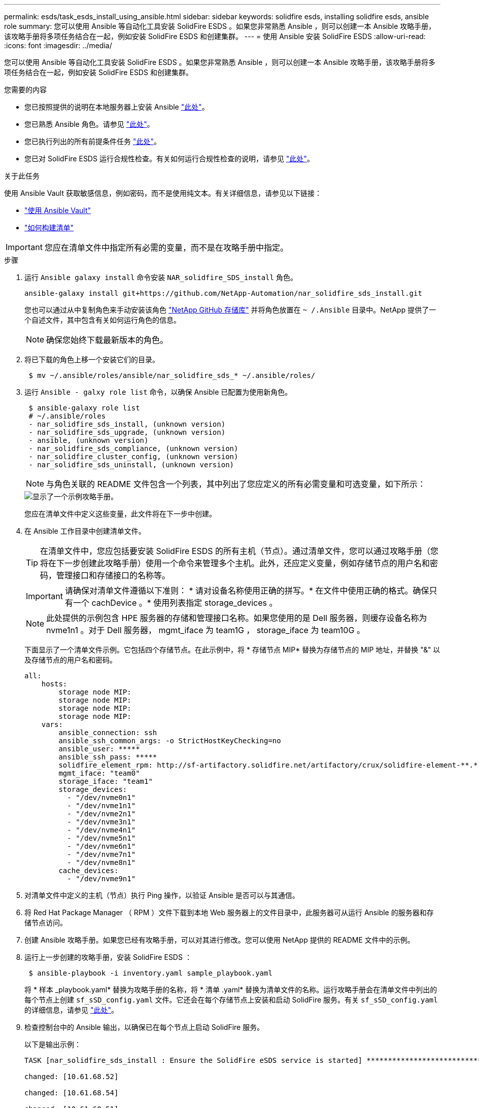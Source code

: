 ---
permalink: esds/task_esds_install_using_ansible.html 
sidebar: sidebar 
keywords: solidfire esds, installing solidfire esds, ansible role 
summary: 您可以使用 Ansible 等自动化工具安装 SolidFire ESDS 。如果您非常熟悉 Ansible ，则可以创建一本 Ansible 攻略手册，该攻略手册将多项任务结合在一起，例如安装 SolidFire ESDS 和创建集群。 
---
= 使用 Ansible 安装 SolidFire ESDS
:allow-uri-read: 
:icons: font
:imagesdir: ../media/


[role="lead"]
您可以使用 Ansible 等自动化工具安装 SolidFire ESDS 。如果您非常熟悉 Ansible ，则可以创建一本 Ansible 攻略手册，该攻略手册将多项任务结合在一起，例如安装 SolidFire ESDS 和创建集群。

.您需要的内容
* 您已按照提供的说明在本地服务器上安装 Ansible https://docs.ansible.com/ansible/latest/installation_guide/intro_installation.html#installation-guide["此处"^]。
* 您已熟悉 Ansible 角色。请参见 https://docs.ansible.com/ansible/latest/user_guide/playbooks_reuse_roles.html["此处"^]。
* 您已执行列出的所有前提条件任务 link:concept_esds_prerequisite_tasks.html["此处"^]。
* 您已对 SolidFire ESDS 运行合规性检查。有关如何运行合规性检查的说明，请参见 link:concept_esds_prerequisite_tasks.html["此处"^]。


.关于此任务
使用 Ansible Vault 获取敏感信息，例如密码，而不是使用纯文本。有关详细信息，请参见以下链接：

* https://docs.ansible.com/ansible/latest/user_guide/playbooks_vault.html["使用 Ansible Vault"^]
* https://docs.ansible.com/ansible/latest/user_guide/intro_inventory.html["如何构建清单"^]



IMPORTANT: 您应在清单文件中指定所有必需的变量，而不是在攻略手册中指定。

.步骤
. 运行 `Ansible galaxy install` 命令安装 `NAR_solidfire_SDS_install` 角色。
+
[listing]
----
ansible-galaxy install git+https://github.com/NetApp-Automation/nar_solidfire_sds_install.git
----
+
您也可以通过从中复制角色来手动安装该角色 https://github.com/NetApp-Automation["NetApp GitHub 存储库"^] 并将角色放置在 `~ /.Ansible` 目录中。NetApp 提供了一个自述文件，其中包含有关如何运行角色的信息。

+

NOTE: 确保您始终下载最新版本的角色。

. 将已下载的角色上移一个安装它们的目录。
+
[listing]
----
 $ mv ~/.ansible/roles/ansible/nar_solidfire_sds_* ~/.ansible/roles/
----
. 运行 `Ansible - galxy role list` 命令，以确保 Ansible 已配置为使用新角色。
+
[listing]
----
 $ ansible-galaxy role list
 # ~/.ansible/roles
 - nar_solidfire_sds_install, (unknown version)
 - nar_solidfire_sds_upgrade, (unknown version)
 - ansible, (unknown version)
 - nar_solidfire_sds_compliance, (unknown version)
 - nar_solidfire_cluster_config, (unknown version)
 - nar_solidfire_sds_uninstall, (unknown version)
----
+

NOTE: 与角色关联的 README 文件包含一个列表，其中列出了您应定义的所有必需变量和可选变量，如下所示：

+
image::../media/esds_sample_playbook.png[显示了一个示例攻略手册。]

+
您应在清单文件中定义这些变量，此文件将在下一步中创建。

. 在 Ansible 工作目录中创建清单文件。
+

TIP: 在清单文件中，您应包括要安装 SolidFire ESDS 的所有主机（节点）。通过清单文件，您可以通过攻略手册（您将在下一步创建此攻略手册）使用一个命令来管理多个主机。此外，还应定义变量，例如存储节点的用户名和密码，管理接口和存储接口的名称等。

+
[IMPORTANT]
====
请确保对清单文件遵循以下准则： * 请对设备名称使用正确的拼写。* 在文件中使用正确的格式。确保只有一个 cachDevice 。* 使用列表指定 storage_devices 。

====
+

NOTE: 此处提供的示例包含 HPE 服务器的存储和管理接口名称。如果您使用的是 Dell 服务器，则缓存设备名称为 nvme1n1 。对于 Dell 服务器， mgmt_iface 为 team1G ， storage_iface 为 team10G 。

+
下面显示了一个清单文件示例。它包括四个存储节点。在此示例中，将 * 存储节点 MIP* 替换为存储节点的 MIP 地址，并替换 "&" 以及存储节点的用户名和密码。

+
[listing]
----
all:
    hosts:
        storage node MIP:
        storage node MIP:
        storage node MIP:
        storage node MIP:
    vars:
        ansible_connection: ssh
        ansible_ssh_common_args: -o StrictHostKeyChecking=no
        ansible_user: *****
        ansible_ssh_pass: *****
        solidfire_element_rpm: http://sf-artifactory.solidfire.net/artifactory/crux/solidfire-element-**.*.*.***-*.***.x86_64.rpm
        mgmt_iface: "team0"
        storage_iface: "team1"
        storage_devices:
          - "/dev/nvme0n1"
          - "/dev/nvme1n1"
          - "/dev/nvme2n1"
          - "/dev/nvme3n1"
          - "/dev/nvme4n1"
          - "/dev/nvme5n1"
          - "/dev/nvme6n1"
          - "/dev/nvme7n1"
          - "/dev/nvme8n1"
        cache_devices:
          - "/dev/nvme9n1"
----
. 对清单文件中定义的主机（节点）执行 Ping 操作，以验证 Ansible 是否可以与其通信。
. 将 Red Hat Package Manager （ RPM ）文件下载到本地 Web 服务器上的文件目录中，此服务器可从运行 Ansible 的服务器和存储节点访问。
. 创建 Ansible 攻略手册。如果您已经有攻略手册，可以对其进行修改。您可以使用 NetApp 提供的 README 文件中的示例。
. 运行上一步创建的攻略手册，安装 SolidFire ESDS ：
+
[listing]
----
 $ ansible-playbook -i inventory.yaml sample_playbook.yaml
----
+
将 * 样本 _playbook.yaml* 替换为攻略手册的名称，将 * 清单 .yaml* 替换为清单文件的名称。运行攻略手册会在清单文件中列出的每个节点上创建 `sf_sSD_config.yaml` 文件。它还会在每个存储节点上安装和启动 SolidFire 服务。有关 `sf_sSD_config.yaml` 的详细信息，请参见 link:reference_esds_sf_sds_config_file.html["此处"^]。

. 检查控制台中的 Ansible 输出，以确保已在每个节点上启动 SolidFire 服务。
+
以下是输出示例：

+
[listing]
----

TASK [nar_solidfire_sds_install : Ensure the SolidFire eSDS service is started] *********************************************************************************************

changed: [10.61.68.52]

changed: [10.61.68.54]

changed: [10.61.68.51]

changed: [10.61.68.53]



PLAY RECAP ******************************************************************************************************************************************************************

10.61.68.51                : ok=12   changed=3    unreachable=0
failed=0    skipped=10   rescued=0    ignored=0

10.61.68.52                : ok=12   changed=3    unreachable=0
failed=0    skipped=10   rescued=0    ignored=0

10.61.68.53                : ok=12   changed=3    unreachable=0
failed=0    skipped=10   rescued=0    ignored=0

10.61.68.54                : ok=12   changed=3    unreachable=0
failed=0    skipped=10   rescued=0    ignored=0
----
. 要验证 SolidFire 服务是否已正确启动，请运行 `systemctl status SolidFire` 命令，并在输出中检查 `Active ： active （ exted... ） ...` 。




== 了解更多信息

* https://www.netapp.com/data-storage/solidfire/documentation/["NetApp SolidFire 资源页面"^]
* https://docs.netapp.com/sfe-122/topic/com.netapp.ndc.sfe-vers/GUID-B1944B0E-B335-4E0B-B9F1-E960BF32AE56.html["早期版本的 NetApp SolidFire 和 Element 产品的文档"^]

